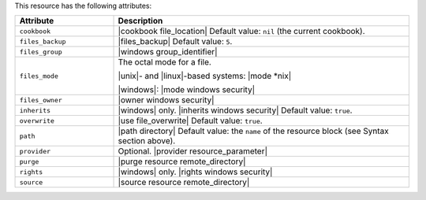 .. The contents of this file are included in multiple topics.
.. This file should not be changed in a way that hinders its ability to appear in multiple documentation sets.

This resource has the following attributes:

.. list-table::
   :widths: 150 450
   :header-rows: 1

   * - Attribute
     - Description
   * - ``cookbook``
     - |cookbook file_location| Default value: ``nil`` (the current cookbook).
   * - ``files_backup``
     - |files_backup| Default value: ``5``.
   * - ``files_group``
     - |windows group_identifier|
   * - ``files_mode``
     - The octal mode for a file.
       
       |unix|- and |linux|-based systems: |mode *nix|
       
       |windows|: |mode windows security|
   * - ``files_owner``
     - |owner windows security|
   * - ``inherits``
     - |windows| only. |inherits windows security| Default value: ``true``.
   * - ``overwrite``
     - |use file_overwrite| Default value: ``true``.
   * - ``path``
     - |path directory| Default value: the ``name`` of the resource block (see Syntax section above).
   * - ``provider``
     - Optional. |provider resource_parameter|
   * - ``purge``
     - |purge resource remote_directory|
   * - ``rights``
     - |windows| only. |rights windows security|
   * - ``source``
     - |source resource remote_directory|
